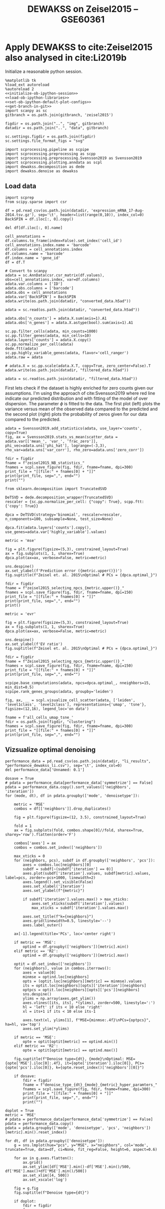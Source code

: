 #+OPTIONS: toc:nil tex:t H:6 date:t author:nil tags:nil num:nil
#+OPTIONS: html5-fancy:t
#+OPTIONS: html-link-use-abs-url:nil html-postamble:auto
#+OPTIONS: html-preamble:t html-scripts:t html-style:t
#+STARTUP: hideblocks
#+SELECT_TAGS: export
#+EXCLUDE_TAGS: noexport deprecated
#+PROPERTY: header-args :session dewakss :results silent :exports both :eval never-export :comments link
#+PROPERTY: header-args:ipython :shebang "#!/usr/bin/env python" :session dewakss
#+LATEX_HEADER: \usepackage{natbib}
#+LATEX_HEADER: \usepackage[nomarkers,figuresonly]{endfloat}
#+title: DEWAKSS on Zeisel2015 -- GSE60361


* Apply DEWAKSS to cite:Zeisel2015 also analysed in cite:Li2019b

Initialize a reasonable python session.
#+name: initiate-sc-session
#+begin_src ipython :exports code :results silent :noweb yes
%matplotlib tk
%load_ext autoreload
%autoreload 2
<<initialize-ob-ipython-session>>
<<load-ob-ipython-libraries>>
<<set-ob-ipython-default-plot-configs>>
<<get-branch-in-git>>
import scanpy as sc
gitbranch = os.path.join(gitbranch, 'zeisel2015')

figdir = os.path.join("..", "img", gitbranch)
datadir = os.path.join("..", "data", gitbranch)

sc.settings.figdir = os.path.join(figdir)
sc.settings.file_format_figs = "svg"

import scprocessing.pipeline as scpipe
import scprocessing.preprocessing as scpp
import scprocessing.preprocessing.Svensson2019 as Svensson2019
import scprocessing.plotting.anndata as scpl
import dewakss.decomposition as dede
import dewakss.denoise as dewakss
#+end_src

** Load data

#+name: load-data-zeisel2015-convert-to-anndata
#+begin_src ipython
import scprep
from scipy.sparse import csr

df = pd.read_csv(os.path.join(datadir, 'expression_mRNA_17-Aug-2014.tsv.gz'), sep='\t', header=list(range(0,10)), index_col=0)
BackSPIN = df.iloc[:, 0].copy()

del df[df.iloc[:, 0].name]

cell_annotations = df.columns.to_frame(index=False).set_index('cell_id')
cell_annotations.index.name = 'barcode'
df.columns = cell_annotations.index
df.columns.name = 'barcode'
df.index.name = 'gene_id'
df = df.T

# Convert to scanpy
adata = sc.AnnData(csr.csr_matrix(df.values), obs=cell_annotations.index, var=df.columns)
adata.var.columns = ['ID']
adata.obs.columns = ['barcode']
adata.obs = cell_annotations
adata.var['BackSPIN'] = BackSPIN
adata.write(os.path.join(datadir, "converted_data.h5ad"))
#+end_src

#+name: reload-and-preproces-zeisel2015
#+begin_src ipython
adata = sc.read(os.path.join(datadir, "converted_data.h5ad"))

adata.obs['n_counts'] = adata.X.sum(axis=1).A1
adata.obs['n_genes'] = adata.X.astype(bool).sum(axis=1).A1

sc.pp.filter_cells(adata, min_counts=1000)
sc.pp.filter_genes(adata, min_cells=10)
adata.layers['counts'] = adata.X.copy()
sc.pp.normalize_per_cell(adata)
dede.ftt(adata)
sc.pp.highly_variable_genes(adata, flavor='cell_ranger')
adata.raw = adata

# adata.X = sc.pp.scale(adata.X.T, copy=True, zero_center=False).T
adata.write(os.path.join(datadir, "filtered_data.h5ad"))
#+end_src

#+name: reload-data
#+begin_src ipython
adata = sc.read(os.path.join(datadir, "filtered_data.h5ad"))
#+end_src

First lets check if the dataset is highly enriched for zero counts given our assumptions. I'm using the approach of cite:Svensson2019 where red line indicate our predicted distribution and with fitting of the model of over dispersion. The parameter \(\phi\) is fitted to the data. The first plot (left) plots the variance versus mean of the observed data compared to the predicted and the second plot (right) plots the probability of zeros given for our data compared to the predicted.
#+name: zeisel2015-check-basic-count-stats
#+begin_src ipython :results output drawer replace
adata = Svensson2019.add_statistics(adata, use_layer='counts', copy=True)
fig, ax = Svensson2019.stats_vs_mean(scatter_data = adata.var[['mean_', 'var_', 'frac_zero']], phi_vec=adata.uns['phi_hat'], logrange=(-3,3), rho_var=adata.uns['var_corr'], rho_zero=adata.uns['zero_corr'])

fdir = figdir
fname = f"zeisel2015_NB_statistics_"
fnames = scpl.save_figure(fig, fdir, fname=fname, dpi=300)
print_file = "[[file:" + fnames[0] + "]]"
print(print_file, sep=",", end="")
print("")
#+end_src

#+RESULTS: zeisel2015-check-basic-count-stats
:results:
[[file:../img/master/zeisel2015/zeisel2015_NB_statistics_figure.png]]
:end:

#+name: find-optimal-n-pcs
#+begin_src ipython
from sklearn.decomposition import TruncatedSVD

DeTSVD = dede.decomposition_wrapper(TruncatedSVD)
rescaler = {sc.pp.normalize_per_cell: {"copy": True}, scpp.ftt: {'copy': True}}

dpca = DeTSVD(strategy='binomial', rescaler=rescaler, n_components=100, subsample=None, test_size=None)

dpca.fit(adata.layers['counts'].copy(), use_genes=adata.var['highly_variable'].values)
#+end_src

#+name: select-optimal-n_pca-zeisel2015
#+begin_src ipython :results output drawer replace
metric = 'mse'

fig = plt.figure(figsize=(5,3), constrained_layout=True)
ax = fig.subplots(1, 1, sharex=True)
dpca.plot(ax=ax, verbose=False, metric=metric)

sns.despine()
ax.set_ylabel(f'Prediction error ({metric.upper()})')
fig.suptitle(f"Zeisel et. al. 2015\nOptimal # PCs = {dpca.optimal_}")

fdir = figdir
fname = f"zeisel2015_selecting_npcs_{metric.upper()}_"
fnames = scpl.save_figure(fig, fdir, fname=fname, dpi=150)
print_file = "[[file:" + fnames[0] + "]]"
print(print_file, sep=",", end="")
print()

metric = 'evr'

fig = plt.figure(figsize=(5,3), constrained_layout=True)
ax = fig.subplots(1, 1, sharex=True)
dpca.plot(ax=ax, verbose=False, metric=metric)

sns.despine()
ax.set_ylabel(f'EV ratio')
fig.suptitle(f"Zeisel et. al. 2015\nOptimal # PCs = {dpca.optimal_}")

fdir = figdir
fname = f"Zeisel2015_selecting_npcs_{metric.upper()}_"
fnames = scpl.save_figure(fig, fdir, fname=fname, dpi=150)
print_file = "[[file:" + fnames[0] + "]]"
print(print_file, sep=",", end="")
#+end_src

#+RESULTS: select-optimal-n_pca-zeisel2015
:results:
[[file:../img/master/zeisel2015/zeisel2015_selecting_npcs_MSE_figure.png]]
[[file:../img/master/zeisel2015/Zeisel2015_selecting_npcs_EVR_figure.png]]
:end:

# Note that fewer knn seem to genereate higher number of smoothings as optimal.
#+name: run-pipeline-with-optimal-npcs
#+begin_src ipython
scpipe.base_computations(adata, npcs=dpca.optimal_, nneighbors=15, min_dist=0.5)
scpipe.rank_genes_groups(adata, groupby='leiden')
#+end_src

#+name: plot-umap-tsne-projection
#+begin_src ipython :results output drawer replace
fig, ax, __ = scpl.visualize_cell_scatter(adata, ['leiden', 'level1class', 'level2class'], representations={'umap', 'tsne'}, figsize=(12,16), legend_loc='on data')

fname = f'all_cells_umap_tsne_'
fdir = os.path.join(figdir, "clustering")
fnames = scpl.save_figure(fig, fdir, fname=fname, dpi=300)
print_file = "[[file:" + fnames[0] + "]]"
print(print_file, sep=",", end="")
#+end_src

#+RESULTS: plot-umap-tsne-projection
:results:
[[file:../img/master/zeisel2015/clustering/all_cells_umap_tsne_figure.png]]
:end:

** Vizsualize optimal denoising

#+name: load-performance-data
#+begin_src ipython
performance_data = pd.read_csv(os.path.join(datadir, "li_results", "performance_dewakss_li.csv"), sep='\t', index_col=0)
del performance_data['Unnamed: 0.1']
#+end_src


#+name: plot-performance-hyper-parameters
#+begin_src ipython :results output drawer replace
dosave = True
# pdata = performance_data[performance_data['symmetrize'] == False]
pdata = performance_data.copy().sort_values(['neighbors', 'iteration'])
for (mode, dt), df in pdata.groupby(['mode', 'denoisetype']):

    metric = 'MSE'
    combos = df[['neighbors']].drop_duplicates()

    fig = plt.figure(figsize=(12, 3.5), constrained_layout=True)

    fold = 1
    ax = fig.subplots(fold, combos.shape[0]//fold, sharex=True, sharey='row').flatten(order='F')

    combos['axes'] = ax
    combos = combos.set_index(['neighbors'])

    max_xticks = 0
    for (neighbors, pcs), subdf in df.groupby(['neighbors', 'pcs']):
        axes = combos.loc[neighbors][0]
        subdf = subdf[~(subdf['iteration'] == 0)]
        axes.plot(subdf['iteration'].values, subdf[metric].values, label=pcs, zorder=-pcs+1000, linewidth=2)
        axes.legend().set_visible(False)
        axes.set_xlabel('iteration')
        axes.set_ylabel(f"{metric}")

        if subdf['iteration'].values.max() > max_xticks:
            axes.set_xticks(subdf['iteration'].values)
            max_xticks = subdf['iteration'].values.max()

        axes.set_title(f"k={neighbors}")
        axes.grid(linewidth=0.5, linestyle='--')
        axes.label_outer()

    ax[-1].legend(title='PCs', loc='center right')

    if metric == 'MSE':
        optind = df.groupby(['neighbors'])[metric].min()
    elif metric == 'R2':
        optind = df.groupby(['neighbors'])[metric].max()
        
    optit = df.set_index(['neighbors'])
    for (neighbors), value in combos.iterrows():
        axes = value[0]
        minmse = optind.loc[neighbors]
        opts = (optit.loc[neighbors][metric] == minmse).values
        its = optit.loc[neighbors][opts]['iteration'][neighbors]
        optpcs = optit.loc[neighbors][opts]['pcs'][neighbors]
        sns.despine()
        ylims = np.array(axes.get_ylim())
        axes.vlines([its, its], *(ylims), zorder=500, linestyle=':')
        hl = 'left' if its < 10 else 'right'
        xl = its+1 if its < 10 else its-1

        axes.text(xl, ylims[1], f"MSE={minmse:.4f}\nPCs={optpcs}", ha=hl, va='top')
        axes.set_ylim(*ylims)

    if metric == 'MSE':
        opte = optit[optit[metric] == optind.min()]
    elif metric == 'R2':
        opte = optit[optit[metric] == optind.max()]
    
    fig.suptitle(f"Denoise type={dt}, {mode}\nOptimal: MSE={opte['MSE'].iloc[0]:.4f}, it={opte['iteration'].iloc[0]}, PCs={opte['pcs'].iloc[0]}, k={opte.reset_index()['neighbors'][0]}")

    if dosave:
        fdir = figdir
        fname = f"denoise_type_{dt}_{mode}_{metric}_hyper_paramters_"
        fnames = scpl.save_figure(fig, fdir, fname=fname, dpi=300)
        print_file = "[[file:" + fnames[0] + "]]"
        print(print_file, sep=",", end="")
        print("")
#+end_src


#+RESULTS: plot-performance-hyper-parameters
:results:
[[file:../img/master/zeisel2015/denoise_type_mean_connectivities_MSE_hyper_paramters_figure.png]]
[[file:../img/master/zeisel2015/denoise_type_mean_distances_MSE_hyper_paramters_figure.png]]
:end:

#+name: performance-trends
#+begin_src ipython :results output drawer replace
doplot = True
metric = 'MSE'
# pdata = performance_data[performance_data['symmetrize'] == False]
pdata = performance_data.copy()
pdata = pdata.groupby(['mode', 'denoisetype', 'pcs', 'neighbors'])[metric].min().reset_index()

for dt, df in pdata.groupby(['denoisetype']):
    g = sns.lmplot(hue="pcs", y="MSE", x="neighbors", col='mode', truncate=True, data=df, ci=None, fit_reg=False, height=6, aspect=0.6)

    for ax in g.axes.flatten():
        ax.grid()
        ax.set_ylim([df['MSE'].min()-df['MSE'].min()/500, df['MSE'].max()+df['MSE'].min()/500])
        ax.set_xlim([4, 500])
        ax.set_xscale('log')

    fig = g.fig
    fig.suptitle(f"Denoise type={dt}")

    if doplot:
        fdir = figdir
        fname = f"denoise_type_{dt}_{metric}_minimal_trend_hyper_paramters_"
        fnames = scpl.save_figure(fig, fdir, fname=fname, dpi=300)
        print_file = "[[file:" + fnames[0] + "]]"
        print(print_file, sep=",", end="")
        print("")
#+end_src

#+RESULTS: performance-trends
:results:
[[file:../img/master/zeisel2015/denoise_type_mean_MSE_minimal_trend_hyper_paramters_figure.png]]
:end:

#+name: get-optimal-parameters
#+begin_src ipython :results output drawer replace
print(performance_data.loc[performance_data['MSE'].argmin()])
#+end_src

#+RESULTS: get-optimal-parameters
:results:
iteration                   1
MSE                     0.591
R2                      0.118
mode           connectivities
neighbors                 200
pcs                       100
denoisetype              mean
Name: 294, dtype: object
:end:

** Compute DEWAKSS, MAGIC and DeepImpute

#+name: dewakss-inhouse-filtered
#+begin_src ipython
adata = sc.read(os.path.join(datadir, "filtered_data.h5ad"))

tmpadata = adata.copy()
pcs = 100
N = 200
sc.pp.pca(tmpadata, n_comps=pcs)
sc.pp.neighbors(tmpadata, n_neighbors=N, n_pcs=pcs)

denoiseer = dewakss.DEWAKSS(tmpadata, mode='connectivities')
denoiseer.fit(tmpadata)
denoiseer.transform(tmpadata, copy=False)
adata.X = tmpadata.layers['Ms'].toarray() if sp.sparse.issparse(tmpadata.layers['Ms']) else tmpadata.layers['Ms']

del tmpadata

scpipe.base_computations(adata, npcs=50, nneighbors=15, min_dist=0.5, use_highly_variable=False)

adata.write(os.path.join(datadir, "precomputed_pipeline_dewakss.h5ad"))

#+end_src

#+name: run-magic-on-pp
#+begin_src ipython
import magic
adata = sc.read(os.path.join(datadir, "filtered_data.h5ad"))

magic_op = magic.MAGIC()
magic_imp_pre_comp = magic_op.fit_transform(adata.X, genes=None)

adata.X = magic_imp_pre_comp.copy()
del magic_imp_pre_comp

scpipe.base_computations(adata, npcs=50, nneighbors=15, min_dist=0.5, use_highly_variable=False)

adata.write(os.path.join(datadir, "precomputed_pipeline_magic.h5ad"))
#+end_src

#+name: run-deepimpute-on-pp
#+begin_src ipython
from deepimpute.multinet import MultiNet
adata = sc.read(os.path.join(datadir, "filtered_data.h5ad"))

model = MultiNet(ncores=12)
imputed = model.fit(pd.DataFrame(adata.X.A)).predict(pd.DataFrame(adata.X.A))

adata.X = imputed.copy()
del imputed

scpipe.base_computations(adata, npcs=50, nneighbors=15, min_dist=0.5, use_highly_variable=False)

adata.write(os.path.join(datadir, "precomputed_pipeline_deepimpute.h5ad"))
#+end_src

#+name: load-and-pp-with-seurat-wrapper
#+begin_src ipython
adata = sc.read(os.path.join(datadir, "converted_data.h5ad"))

sc.pp.recipe_seurat(adata)

adata.X[np.isnan(adata.X)] = 0
adata.X[np.isinf(adata.X)] = 0    

adata.write(os.path.join(datadir, "seurat_pipeline.h5ad"))

#+end_src

#+name: run-magic-on-seurat
#+begin_src ipython
import magic
adata = sc.read(os.path.join(datadir, "seurat_pipeline.h5ad"))

magic_op = magic.MAGIC()
magic_imp_pre_comp = magic_op.fit_transform(adata.X, genes=None)

adata.X = magic_imp_pre_comp.copy()
del magic_imp_pre_comp

scpipe.base_computations(adata, npcs=50, nneighbors=15, min_dist=0.5, use_highly_variable=False)

adata.write(os.path.join(datadir, "seurat_pipeline_magic.h5ad"))
#+end_src

#+name: run-dewakss-on-seurat
#+begin_src ipython
import magic
adata = sc.read(os.path.join(datadir, "seurat_pipeline.h5ad"))

tmpadata = adata.copy()
pcs = 100
N = 200
sc.pp.pca(tmpadata, n_comps=pcs)
sc.pp.neighbors(tmpadata, n_neighbors=N, n_pcs=pcs)

denoiseer = dewakss.DEWAKSS(tmpadata, mode='connectivities')
denoiseer.fit(tmpadata)
denoiseer.transform(tmpadata, copy=False)
adata.X = tmpadata.layers['Ms'].toarray() if sp.sparse.issparse(tmpadata.layers['Ms']) else tmpadata.layers['Ms']

del tmpadata
scpipe.base_computations(adata, npcs=50, nneighbors=15, min_dist=0.5, use_highly_variable=False)

adata.write(os.path.join(datadir, "seurat_pipeline_dewakss.h5ad"))
#+end_src

Somehow broken when using seurat data.
#+name: run-deepimpute-on-counts
#+begin_src ipython
from deepimpute.multinet import MultiNet
adata = sc.read(os.path.join(datadir, "converted_data.h5ad"))

model = MultiNet()
imputed = model.fit(pd.DataFrame(adata.X.A).copy()).predict(pd.DataFrame(adata.X.A).copy())

adata.X = imputed.copy()
del imputed

scpipe.base_computations(adata, npcs=50, nneighbors=15, min_dist=0.5, use_highly_variable=False)

adata.write(os.path.join(datadir, "counts_deepimpute.h5ad"))
#+end_src


** Compute clustering performance 

#+name: define-evaluation-function
#+begin_src ipython
def evaluate(adata, imputation_name, output='', class_label=None):
    import sklearn.metrics as metrics

    truth = adata.obs[class_label].values
    pred = adata.obs['leiden'].values
    X_umap = adata.obsm["X_umap"]
    X_diffmap = adata.obsm["X_diffmap"][:,1:]
    X_pca = adata.obsm["X_pca"]

    scores = {'adjusted_rand_score': metrics.adjusted_rand_score(truth, pred),
              'adjusted_mutual_info_score': metrics.adjusted_mutual_info_score(truth, pred),
              'Fowlkes-Mallows': metrics.fowlkes_mallows_score(truth, pred),
              'silhouette_score_umap': metrics.silhouette_score(X_umap, truth.tolist()),
              'silhouette_score_diffmap': metrics.silhouette_score(X_diffmap, truth.tolist()),
              'silhouette_score_pca': metrics.silhouette_score(X_pca, truth.tolist())}

    print(scores)
    
    if os.path.exists(output):
        scores_df = pd.read_csv(output,index_col=0)
    else:
        scores_df = pd.DataFrame(columns=list(scores.keys()))

    scores_df.loc[imputation_name] = pd.Series(scores)
    
    scores_df.index.name = "imputation"
    # scores_df.to_csv(output)
    return scores_df

#+end_src

#+name: compute-scores
#+begin_src ipython
cl = 'level2class'

adata = sc.read(os.path.join(datadir, "filtered_data.h5ad"))
scpipe.base_computations(adata, npcs=50, nneighbors=15, min_dist=0.5, use_highly_variable=False)
scores = evaluate(adata, 'preprocessed (pp)', class_label=cl)

adata = sc.read(os.path.join(datadir, "converted_data.h5ad"))
scpipe.base_computations(adata, npcs=50, nneighbors=15, min_dist=0.5, use_highly_variable=False)
scores_c = evaluate(adata, 'counts', class_label=cl)

adata = sc.read(os.path.join(datadir, "seurat_pipeline.h5ad"))
scpipe.base_computations(adata, npcs=50, nneighbors=15, min_dist=0.5, use_highly_variable=False)
scores_seurat = evaluate(adata, 'seurat', class_label=cl)

adata = sc.read(os.path.join(datadir, "precomputed_pipeline_dewakss.h5ad"))
scores_pp_dewakss = evaluate(adata, 'pp_dewakss', class_label=cl)

adata = sc.read(os.path.join(datadir, "seurat_pipeline_dewakss.h5ad"))
scores_seurat_dewakss = evaluate(adata, 'seurat_dewakss', class_label=cl)

adata = sc.read(os.path.join(datadir, "precomputed_pipeline_magic.h5ad"))
scores_ppm = evaluate(adata, 'pp_magic', class_label=cl)

adata = sc.read(os.path.join(datadir, "precomputed_pipeline_deepimpute.h5ad"))
scores_ppdi = evaluate(adata, 'pp_deepimpute', class_label=cl)

adata = sc.read(os.path.join(datadir, "counts_deepimpute.h5ad"))
scores_cdi = evaluate(adata, 'counts_deepimpute', class_label=cl)

adata = sc.read(os.path.join(datadir, "seurat_pipeline_magic.h5ad"))
scores_seuratm = evaluate(adata, 'seurat_magic', class_label=cl)

#+end_src

#+name: combine-scores
#+begin_src ipython
scores_combined = pd.concat([scores, scores_c, scores_seurat, scores_pp_dewakss, scores_seurat_dewakss, scores_ppm, scores_seuratm, scores_ppdi, scores_cdi], 0)
scores_combined.columns = [score.replace("_","\n") for score in scores_combined.columns]
#+end_src

#+name: plot-raw-clustering-results
#+begin_src ipython :results output drawer replace
scores_df = pd.melt(scores_combined.reset_index(), id_vars="imputation")

fig, ax = plt.subplots(nrows=1, ncols=1, figsize=(6, 4), facecolor='w', edgecolor='k')
# ax.scatter(adata.obs['n_genes'], adata.obs['n_counts'], cmap='viridis', alpha=1, s=10)

colors = ["windows blue", "amber", "greyish", "faded green", "pale red", "medium green", "denim blue", "dusty purple"]
pal = sns.xkcd_palette(colors)

sns.barplot(x="variable",
            y="value",
            hue="imputation",
            palette=pal,
            data=scores_df,
            ax=ax)

ax.set_xlabel("")
ax.set_ylabel("Score", fontsize=10)
ax.set_yticks(np.arange(0, 1, step=0.1))

# for bar in ax.patches:
#     bar.set_width(0.5)

ax.grid(axis='y')
ax.legend(fontsize=10)
ax.set_title('Zeisel2015', fontsize=10, fontweight="bold")

sns.despine()
fig.tight_layout()

fname='Zeisel2015_clustering_performance_'
fdir = os.path.join(figdir, 'statistics')
fnames = scpl.save_figure(fig, fdir, fname=fname, dpi=300)
print_file = "[[file:" + fnames[0] + "]]"
print(print_file, sep=",", end="")
#+end_src

#+RESULTS: plot-raw-clustering-results
:results:
[[file:../img/master/zeisel2015/statistics/Zeisel2015_clustering_performance_figure.png]]
:end:


** Convert figures to pdf

#+name: convert-figures
#+begin_src sh :shebang "#!/bin/bash -l" :tangle ../convert_files.sh

FEND='.svg'
for f in $(ls $1/*.svg);
do
    FFILE=`basename $f`
    FNAME=`basename $FFILE $FEND`

    # echo $FFILE
    echo "Working on:"
    echo $FNAME
    inkscape -D -z --file=$f --export-pdf=figures/$FNAME.pdf
done
#+end_src

